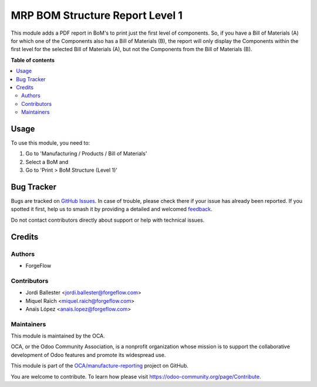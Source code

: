 ================================
MRP BOM Structure Report Level 1
================================

.. 
   !!!!!!!!!!!!!!!!!!!!!!!!!!!!!!!!!!!!!!!!!!!!!!!!!!!!
   !! This file is generated by oca-gen-addon-readme !!
   !! changes will be overwritten.                   !!
   !!!!!!!!!!!!!!!!!!!!!!!!!!!!!!!!!!!!!!!!!!!!!!!!!!!!
   !! source digest: sha256:7cc756a5dd016bc61f1278602afec979b8e083e13987a90cd2fa91d9b0db4a31
   !!!!!!!!!!!!!!!!!!!!!!!!!!!!!!!!!!!!!!!!!!!!!!!!!!!!

.. |badge1| image:: https://img.shields.io/badge/maturity-Beta-yellow.png
    :target: https://odoo-community.org/page/development-status
    :alt: Beta
.. |badge2| image:: https://img.shields.io/badge/licence-AGPL--3-blue.png
    :target: http://www.gnu.org/licenses/agpl-3.0-standalone.html
    :alt: License: AGPL-3
.. |badge3| image:: https://img.shields.io/badge/github-OCA%2Fmanufacture--reporting-lightgray.png?logo=github
    :target: https://github.com/OCA/manufacture-reporting/tree/17.0/mrp_bom_structure_report_level_1
    :alt: OCA/manufacture-reporting
.. |badge4| image:: https://img.shields.io/badge/weblate-Translate%20me-F47D42.png
    :target: https://translation.odoo-community.org/projects/manufacture-reporting-17-0/manufacture-reporting-17-0-mrp_bom_structure_report_level_1
    :alt: Translate me on Weblate
.. |badge5| image:: https://img.shields.io/badge/runboat-Try%20me-875A7B.png
    :target: https://runboat.odoo-community.org/builds?repo=OCA/manufacture-reporting&target_branch=17.0
    :alt: Try me on Runboat

|badge1| |badge2| |badge3| |badge4| |badge5|

This module adds a PDF report in BoM's to print just the first level of
components. So, if you have a Bill of Materials (A) for which one of the
Components also has a Bill of Materials (B), the report will only
display the Components within the first level for the selected Bill of
Materials (A), but not the Components from the Bill of Materials (B).

**Table of contents**

.. contents::
   :local:

Usage
=====

To use this module, you need to:

1. Go to 'Manufacturing / Products / Bill of Materials'
2. Select a BoM and
3. Go to 'Print > BoM Structure (Level 1)'

Bug Tracker
===========

Bugs are tracked on `GitHub Issues <https://github.com/OCA/manufacture-reporting/issues>`_.
In case of trouble, please check there if your issue has already been reported.
If you spotted it first, help us to smash it by providing a detailed and welcomed
`feedback <https://github.com/OCA/manufacture-reporting/issues/new?body=module:%20mrp_bom_structure_report_level_1%0Aversion:%2017.0%0A%0A**Steps%20to%20reproduce**%0A-%20...%0A%0A**Current%20behavior**%0A%0A**Expected%20behavior**>`_.

Do not contact contributors directly about support or help with technical issues.

Credits
=======

Authors
-------

* ForgeFlow

Contributors
------------

-  Jordi Ballester <jordi.ballester@forgeflow.com>
-  Miquel Raïch <miquel.raich@forgeflow.com>
-  Anaïs López <anais.lopez@forgeflow.com>

Maintainers
-----------

This module is maintained by the OCA.

.. image:: https://odoo-community.org/logo.png
   :alt: Odoo Community Association
   :target: https://odoo-community.org

OCA, or the Odoo Community Association, is a nonprofit organization whose
mission is to support the collaborative development of Odoo features and
promote its widespread use.

This module is part of the `OCA/manufacture-reporting <https://github.com/OCA/manufacture-reporting/tree/17.0/mrp_bom_structure_report_level_1>`_ project on GitHub.

You are welcome to contribute. To learn how please visit https://odoo-community.org/page/Contribute.
